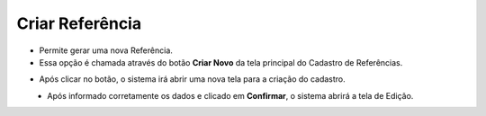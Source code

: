 Criar Referência
################
- Permite gerar uma nova Referência.

- Essa opção é chamada através do botão **Criar Novo** da tela principal do Cadastro de Referências.

|imagem1a|

- Após clicar no botão, o sistema irá abrir uma nova tela para a criação do cadastro.

|imagem4|
   * Após informado corretamente os dados e clicado em **Confirmar**, o sistema abrirá a tela de Edição.

.. |imagem1a| image:: imagens/Referencias_1a.png

.. |imagem4| image:: imagens/Referencias_4.png
